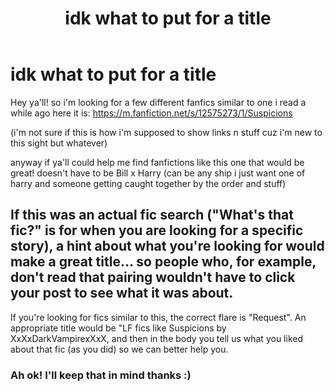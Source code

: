 #+TITLE: idk what to put for a title

* idk what to put for a title
:PROPERTIES:
:Author: Gap_Valuable
:Score: 1
:DateUnix: 1616993832.0
:DateShort: 2021-Mar-29
:FlairText: What's That Fic?
:END:
Hey ya'll! so i'm looking for a few different fanfics similar to one i read a while ago here it is: [[https://m.fanfiction.net/s/12575273/1/Suspicions]]

(i'm not sure if this is how i'm supposed to show links n stuff cuz i'm new to this sight but whatever)

anyway if ya'll could help me find fanfictions like this one that would be great! doesn't have to be Bill x Harry (can be any ship i just want one of harry and someone getting caught together by the order and stuff)


** If this was an actual fic search ("What's that fic?" is for when you are looking for a specific story), a hint about what you're looking for would make a great title... so people who, for example, don't read that pairing wouldn't have to click your post to see what it was about.

If you're looking for fics similar to this, the correct flare is "Request". An appropriate title would be "LF fics like Suspicions by XxXxDarkVampirexXxX, and then in the body you tell us what you liked about that fic (as you did) so we can better help you.
:PROPERTIES:
:Author: JennaSayquah
:Score: 3
:DateUnix: 1616994455.0
:DateShort: 2021-Mar-29
:END:

*** Ah ok! I'll keep that in mind thanks :)
:PROPERTIES:
:Author: Gap_Valuable
:Score: 1
:DateUnix: 1617004828.0
:DateShort: 2021-Mar-29
:END:
